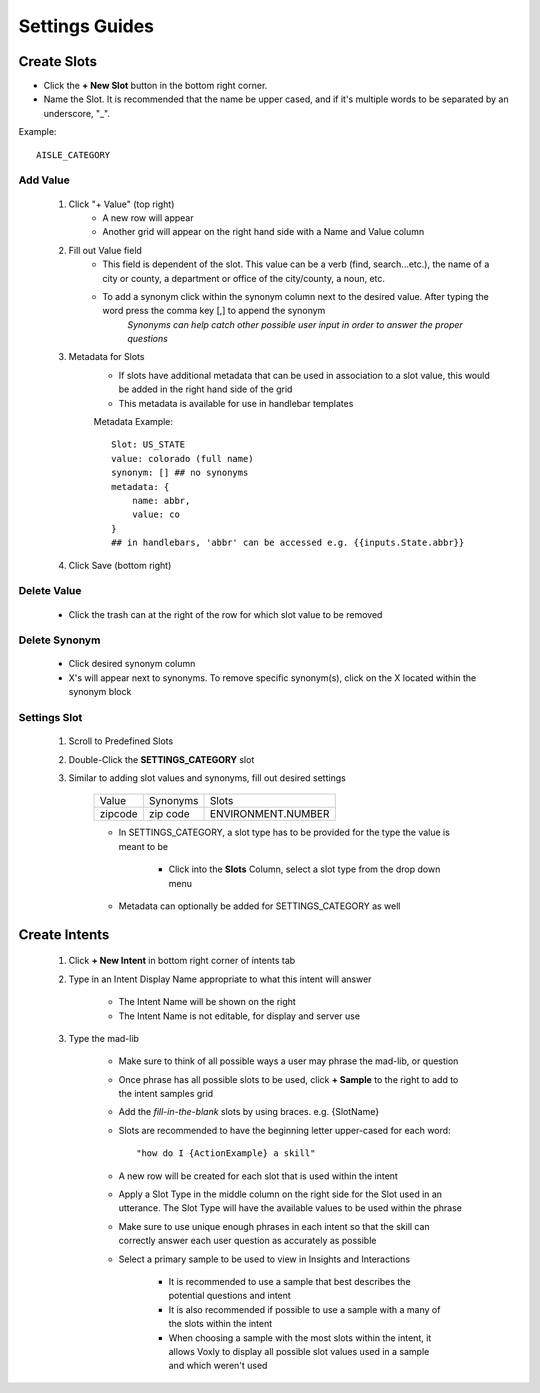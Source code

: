 Settings Guides
===============
============
Create Slots
============

.. image:: ./images/slot_grid.png

* Click the **+ New Slot** button in the bottom right corner.
* Name the Slot. It is recommended that the name be upper cased, and if it's multiple words to be separated by an underscore, "_".

Example::

    AISLE_CATEGORY

---------
Add Value
---------
    #. Click "+ Value" (top right)
        * A new row will appear
        * Another grid will appear on the right hand side with a Name and Value column
    #. Fill out Value field 
        * This field is dependent of the slot. This value can be a verb (find, search...etc.), the name of a city or county, a department or office of the city/county, a noun, etc.
        * To add a synonym click within the synonym column next to the desired value. After typing the word press the comma key [,] to append the synonym 
            *Synonyms can help catch other possible user input in order to answer the proper questions*
    #. Metadata for Slots
        * If slots have additional metadata that can be used in association to a slot value, this would be added in the right hand side of the grid
        * This metadata is available for use in handlebar templates
        
        Metadata Example::

            Slot: US_STATE
            value: colorado (full name)
            synonym: [] ## no synonyms
            metadata: {
                name: abbr,
                value: co
            }
            ## in handlebars, 'abbr' can be accessed e.g. {{inputs.State.abbr}}


        .. image:: ./images/metadata_slot.png


    #. Click Save (bottom right)

------------
Delete Value
------------
    * Click the trash can at the right of the row for which slot value to be removed

--------------
Delete Synonym
--------------
    * Click desired synonym column
    * X's will appear next to synonyms. To remove specific synonym(s), click on the X located within the synonym block

-------------
Settings Slot
-------------
    #. Scroll to Predefined Slots
    #. Double-Click the **SETTINGS_CATEGORY** slot
    #. Similar to adding slot values and synonyms, fill out desired settings
        
        ======== ============ ==================
         Value    Synonyms    Slots
        -------- ------------ ------------------
        zipcode  zip code     ENVIRONMENT.NUMBER
        ======== ============ ==================

        * In SETTINGS_CATEGORY, a slot type has to be provided for the type the value is meant to be

            * Click into the **Slots** Column, select a slot type from the drop down menu
        * Metadata can optionally be added for SETTINGS_CATEGORY as well 

    .. image:: ./images/settings_category_slot.png

==============
Create Intents
==============

    .. image:: ./images/intent_grid.png

    #. Click **+ New Intent** in bottom right corner of intents tab
    #. Type in an Intent Display Name appropriate to what this intent will answer

        * The Intent Name will be shown on the right
        * The Intent Name is not editable, for display and server use
    #. Type the mad-lib

        * Make sure to think of all possible ways a user may phrase the mad-lib, or question
        * Once phrase has all possible slots to be used, click **+ Sample** to the right to add to the intent samples grid
        * Add the `fill-in-the-blank` slots by using braces. e.g. {SlotName}
        * Slots are recommended to have the beginning letter upper-cased for each word::

            "how do I {ActionExample} a skill"

        * A new row will be created for each slot that is used within the intent
        * Apply a Slot Type in the middle column on the right side for the Slot used in an utterance. The Slot Type will have the available values to be used within the phrase
        * Make sure to use unique enough phrases in each intent so that the skill can correctly answer each user question as accurately as possible
        * Select a primary sample to be used to view in Insights and Interactions

            * It is recommended to use a sample that best describes the potential questions and intent
            * It is also recommended if possible to use a sample with a many of the slots within the intent
            * When choosing a sample with the most slots within the intent, it allows Voxly to display all possible slot values used in a sample and which weren't used
        

    .. image:: ./images/create_intent.gif